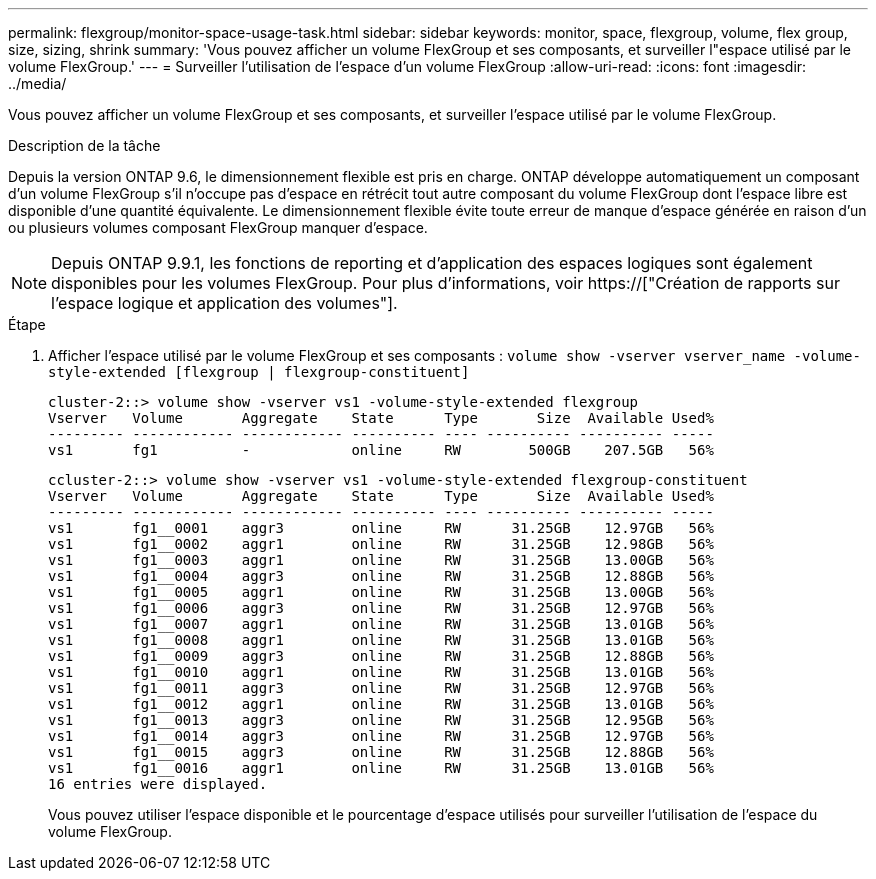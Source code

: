 ---
permalink: flexgroup/monitor-space-usage-task.html 
sidebar: sidebar 
keywords: monitor, space, flexgroup, volume, flex group, size, sizing, shrink 
summary: 'Vous pouvez afficher un volume FlexGroup et ses composants, et surveiller l"espace utilisé par le volume FlexGroup.' 
---
= Surveiller l'utilisation de l'espace d'un volume FlexGroup
:allow-uri-read: 
:icons: font
:imagesdir: ../media/


[role="lead"]
Vous pouvez afficher un volume FlexGroup et ses composants, et surveiller l'espace utilisé par le volume FlexGroup.

.Description de la tâche
Depuis la version ONTAP 9.6, le dimensionnement flexible est pris en charge. ONTAP développe automatiquement un composant d'un volume FlexGroup s'il n'occupe pas d'espace en rétrécit tout autre composant du volume FlexGroup dont l'espace libre est disponible d'une quantité équivalente. Le dimensionnement flexible évite toute erreur de manque d'espace générée en raison d'un ou plusieurs volumes composant FlexGroup manquer d'espace.

[NOTE]
====
Depuis ONTAP 9.9.1, les fonctions de reporting et d'application des espaces logiques sont également disponibles pour les volumes FlexGroup. Pour plus d'informations, voir https://["Création de rapports sur l'espace logique et application des volumes"].

====
.Étape
. Afficher l'espace utilisé par le volume FlexGroup et ses composants : `volume show -vserver vserver_name -volume-style-extended [flexgroup | flexgroup-constituent]`
+
[listing]
----
cluster-2::> volume show -vserver vs1 -volume-style-extended flexgroup
Vserver   Volume       Aggregate    State      Type       Size  Available Used%
--------- ------------ ------------ ---------- ---- ---------- ---------- -----
vs1       fg1          -            online     RW        500GB    207.5GB   56%
----
+
[listing]
----
ccluster-2::> volume show -vserver vs1 -volume-style-extended flexgroup-constituent
Vserver   Volume       Aggregate    State      Type       Size  Available Used%
--------- ------------ ------------ ---------- ---- ---------- ---------- -----
vs1       fg1__0001    aggr3        online     RW      31.25GB    12.97GB   56%
vs1       fg1__0002    aggr1        online     RW      31.25GB    12.98GB   56%
vs1       fg1__0003    aggr1        online     RW      31.25GB    13.00GB   56%
vs1       fg1__0004    aggr3        online     RW      31.25GB    12.88GB   56%
vs1       fg1__0005    aggr1        online     RW      31.25GB    13.00GB   56%
vs1       fg1__0006    aggr3        online     RW      31.25GB    12.97GB   56%
vs1       fg1__0007    aggr1        online     RW      31.25GB    13.01GB   56%
vs1       fg1__0008    aggr1        online     RW      31.25GB    13.01GB   56%
vs1       fg1__0009    aggr3        online     RW      31.25GB    12.88GB   56%
vs1       fg1__0010    aggr1        online     RW      31.25GB    13.01GB   56%
vs1       fg1__0011    aggr3        online     RW      31.25GB    12.97GB   56%
vs1       fg1__0012    aggr1        online     RW      31.25GB    13.01GB   56%
vs1       fg1__0013    aggr3        online     RW      31.25GB    12.95GB   56%
vs1       fg1__0014    aggr3        online     RW      31.25GB    12.97GB   56%
vs1       fg1__0015    aggr3        online     RW      31.25GB    12.88GB   56%
vs1       fg1__0016    aggr1        online     RW      31.25GB    13.01GB   56%
16 entries were displayed.
----
+
Vous pouvez utiliser l'espace disponible et le pourcentage d'espace utilisés pour surveiller l'utilisation de l'espace du volume FlexGroup.


